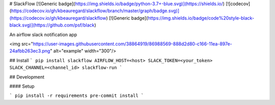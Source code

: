 # SlackFlow
[![Generic badge](https://img.shields.io/badge/python-3.7+-blue.svg)](https://shields.io/)
[![codecov](https://codecov.io/gh/kbeauregard/slackflow/branch/master/graph/badge.svg)](https://codecov.io/gh/kbeauregard/slackflow)
[![Generic badge](https://img.shields.io/badge/code%20style-black-black.svg)](https://github.com/psf/black)


An airflow slack notification app

<img src="https://user-images.githubusercontent.com/38864919/86988569-888d2d80-c166-11ea-897e-24afbb263ec3.png" alt="example" width="300"/>

## Install
```
pip install slackflow
AIRFLOW_HOST=<host> SLACK_TOKEN=<your_token> SLACK_CHANNEL=<channel_id> slackflow-run
```

## Development

#### Setup

```
pip install -r requirements
pre-commit install
```


